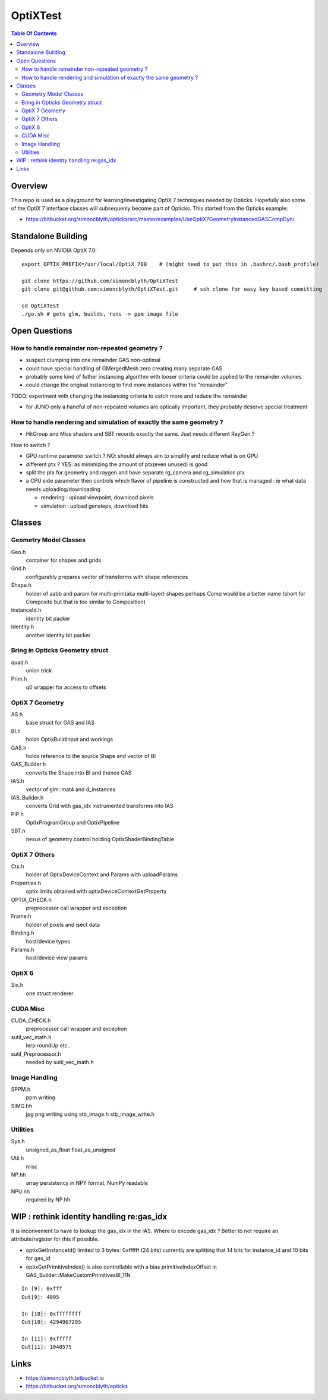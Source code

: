 OptiXTest
==============

.. contents:: Table Of Contents


Overview
----------

This repo is used as a playground for learning/investigating OptiX 7 techniques needed by Opticks.
Hopefully also some of the OptiX 7 interface classes will subsequenly become part of Opticks. 
This started from the Opticks example:

* https://bitbucket.org/simoncblyth/opticks/src/master/examples/UseOptiX7GeometryInstancedGASCompDyn/


Standalone Building
---------------------

Depends only on NVIDIA OptiX 7.0::

    export OPTIX_PREFIX=/usr/local/OptiX_700    # (might need to put this in .bashrc/.bash_profile)

    git clone https://github.com/simoncblyth/OptiXTest 
    git clone git@github.com:simoncblyth/OptiXTest.git     # ssh clone for easy key based committing 

    cd OptiXTest
    ./go.sh # gets glm, builds, runs -> ppm image file    
     

Open Questions
-----------------

How to handle remainder non-repeated geometry ?
~~~~~~~~~~~~~~~~~~~~~~~~~~~~~~~~~~~~~~~~~~~~~~~~~

* suspect clumping into one remainder GAS non-optimal  
* could have special handling of GMergedMesh zero creating many separate GAS
* probably some kind of futher instancing algorithm with looser criteria could 
  be applied to the remainder volumes 
* could change the original instancing to find more instances within the "remainder"

TODO: experiment with changing the instancing criteria to catch more and reduce the remainder

* for JUNO only a handful of non-repeated volumes are optically important, 
  they probably deserve special treatment 


How to handle rendering and simulation of exactly the same geometry ?
~~~~~~~~~~~~~~~~~~~~~~~~~~~~~~~~~~~~~~~~~~~~~~~~~~~~~~~~~~~~~~~~~~~~~~~

* HitGroup and Miss shaders and SBT records exactly the same. Just needs different RayGen ? 

How to switch ?

* GPU runtime parameter switch ?  NO: should always aim to simplify and reduce what is on GPU 
* different ptx ? YES: as minimizing the amount of ptx(even unused) is good   
* split the ptx for geometry and raygen and have separate rg_camera and rg_simulation ptx 
* a CPU side parameter then controls which flavor of pipeline is constructed and 
  how that is managed : ie what data needs uploading/downloading 

  * rendering : upload viewpoint, download pixels
  * simulation : upload gensteps, download hits 



Classes
---------


Geometry Model Classes
~~~~~~~~~~~~~~~~~~~~~~~~

Geo.h
   container for shapes and grids

Grid.h
   configurably prepares vector of transforms with shape references 

Shape.h
   holder of aabb and param for multi-prim(aka multi-layer) shapes
   perhaps Comp would be a better name (short for Composite but that 
   is too similar to Composition)

InstanceId.h
   identity bit packer

Identity.h
   another identity bit packer


Bring in Opticks Geometry struct 
~~~~~~~~~~~~~~~~~~~~~~~~~~~~~~~~~~~~

quad.h
    union trick

Prim.h
    q0 wrapper for access to offsets  



OptiX 7 Geometry 
~~~~~~~~~~~~~~~~~~~~~

AS.h
    base struct for GAS and IAS

BI.h
    holds OptixBuildInput and workings 

GAS.h
    holds reference to the source Shape and vector of BI

GAS_Builder.h
    converts the Shape into BI and thence GAS

IAS.h
    vector of glm::mat4 and d_instances 

IAS_Builder.h
    converts Grid with gas_idx instrumented transforms into IAS

PIP.h
    OptixProgramGroup and OptixPipeline

SBT.h
    nexus of geometry control holding OptixShaderBindingTable 

OptiX 7 Others
~~~~~~~~~~~~~~~~~

Ctx.h
    holder of OptixDeviceContext and Params with uploadParams

Properties.h
    optix limits obtained with optixDeviceContextGetProperty 

OPTIX_CHECK.h
    preprocessor call wrapper and exception 

Frame.h
    holder of pixels and isect data

Binding.h
    host/device types

Params.h
    host/device view params 

OptiX 6
~~~~~~~~~~

Six.h
    one struct renderer


CUDA Misc
~~~~~~~~~~~~

CUDA_CHECK.h
    preprocessor call wrapper and exception 

sutil_vec_math.h
    lerp roundUp etc..
 
sutil_Preprocessor.h
    needed by sutil_vec_math.h

Image Handling 
~~~~~~~~~~~~~~~

SPPM.h
   ppm writing 

SIMG.hh
   jpg png writing using stb_image.h stb_image_write.h

Utilities
~~~~~~~~~~~

Sys.h
   unsigned_as_float float_as_unsigned 

Util.h
   misc  

NP.hh
   array persistency in NPY format, NumPy readable  

NPU.hh
   required by NP.hh




WIP : rethink identity handling re:gas_idx 
-----------------------------------------------------------

It is inconvenient to have to lookup the gas_idx in the IAS. Where to encode gas_idx ?
Better to not require an attribute/register for this if possible.

* optixGetInstanceId() limited to 3 bytes: 0xffffff (24 bits)
  currently are splitting that 14 bits for instance_id and 10 bits for gas_id 

* optixGetPrimitiveIndex() is also controllable with a bias primitiveIndexOffset in GAS_Builder::MakeCustomPrimitivesBI_11N


::

    In [9]: 0xfff
    Out[9]: 4095

    In [10]: 0xffffffff
    Out[10]: 4294967295

    In [11]: 0xfffff
    Out[11]: 1048575



Links
--------

* https://simoncblyth.bitbucket.io
* https://bitbucket.org/simoncblyth/opticks



